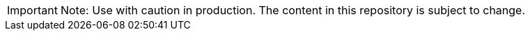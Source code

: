 // Snippet included in the following assemblies:
//
// Snippet included in the following modules:
//

:_mod-docs-content-type: SNIPPET

[IMPORTANT]
====
Note: Use with caution in production. The content in this repository is subject to change.
====
